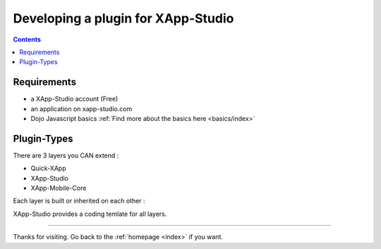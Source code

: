 .. _tutorials/plugins:

===================================
Developing a plugin for XApp-Studio
===================================

.. contents ::
    :depth: 2


Requirements
------------
* a XApp-Studio account (Free)
* an application on xapp-studio.com
* Dojo Javascript basics :ref:`Find more about the basics here <basics/index>`

Plugin-Types
------------

There are 3 layers you CAN extend :

* Quick-XApp
* XApp-Studio
* XApp-Mobile-Core

Each layer is built or inherited on each other :

.. image :: http://www.mydiagram.org/xapp-diagrams/poem/model/23/svg


XApp-Studio provides a coding temlate for all layers.


--------------

Thanks for visiting. Go back to the :ref:`homepage <index>` if you want.
